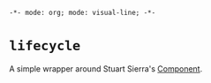 =-*- mode: org; mode: visual-line; -*-=
#+STARTUP: indent

* =lifecycle=

A simple wrapper around Stuart Sierra's [[https://github.com/stuartsierra/component][Component]].

[[http://clojars.org/eu.cassiel/twizzle][http://clojars.org/net.cassiel/lifecycle/latest-version.svg]]

